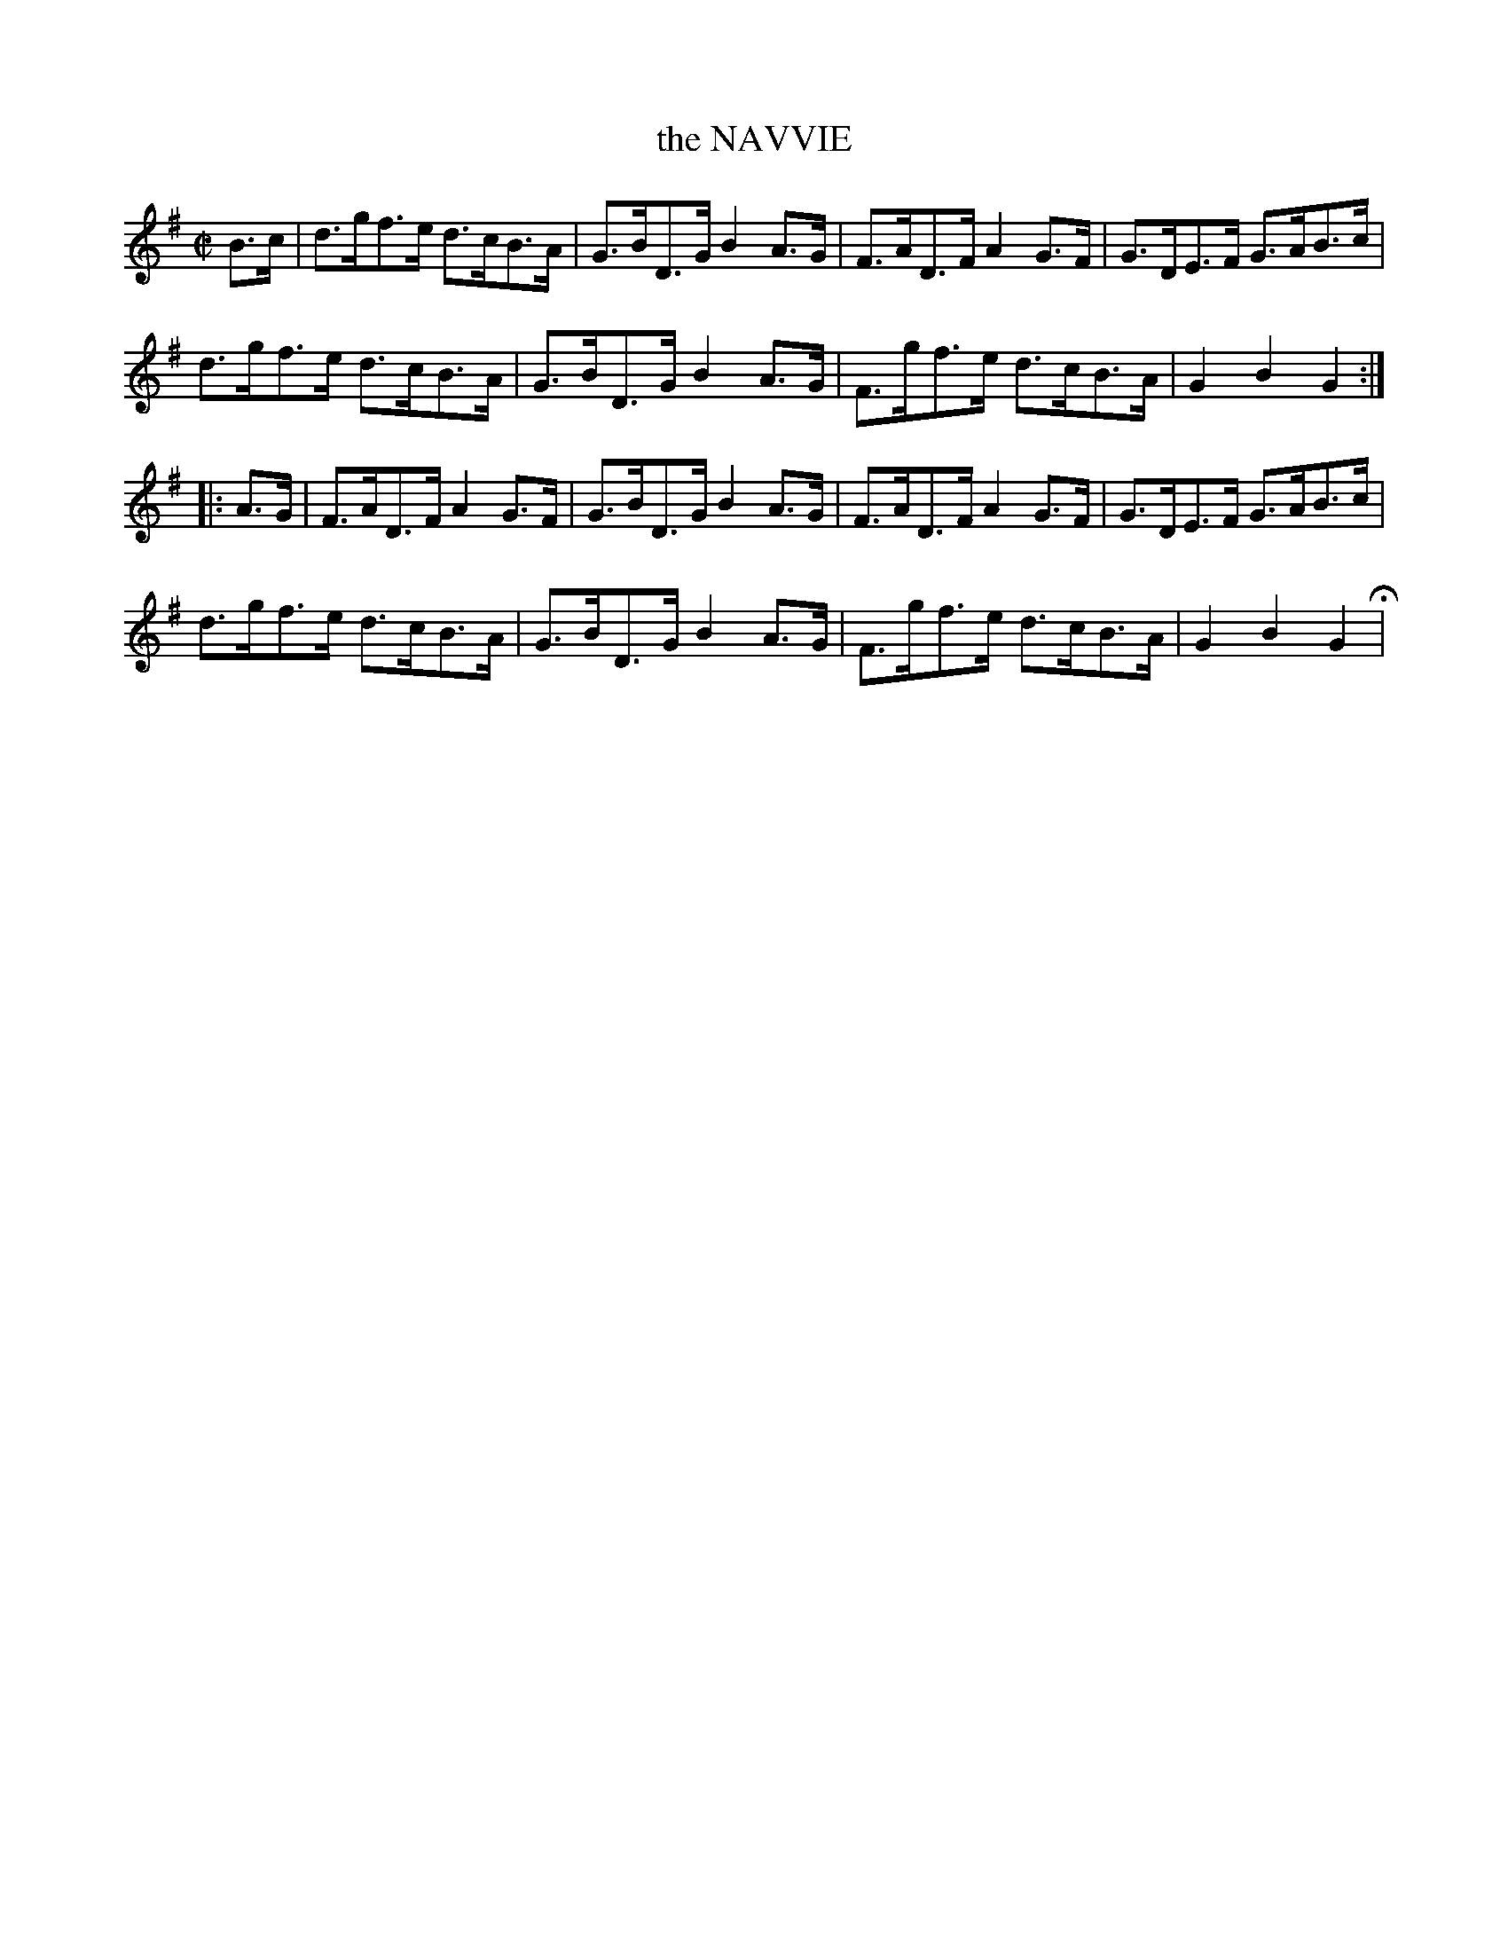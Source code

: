 X: 10
T: the NAVVIE
%R: harnpipe
B: Jean White "100 Popular Hornpipes, Reels, Jigs and Country Dances", Boston 1880 p.5
F: http://www.loc.gov/resource/sm1880.09124.0#seq-1
Z: 2014 John Chambers <jc:trillian.mit.edu>
M: C|
L: 1/8
K: G
% - - - - - - - - - - - - - - - - - - - - - - - - - - - - -
B>c |\
d>gf>e d>cB>A | G>BD>G B2A>G |\
F>AD>F A2G>F | G>DE>F G>AB>c |
d>gf>e d>cB>A | G>BD>G B2A>G |\
F>gf>e d>cB>A | G2B2 G2 :|
|: A>G |\
F>AD>F A2G>F | G>BD>G B2A>G |\
F>AD>F A2G>F | G>DE>F G>AB>c |
d>gf>e d>cB>A | G>BD>G B2A>G |\
F>gf>e d>cB>A | G2B2 G2 H|
% - - - - - - - - - - - - - - - - - - - - - - - - - - - - -
